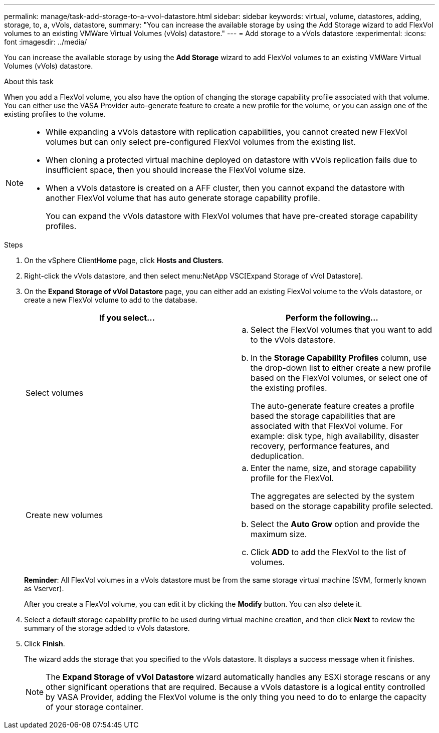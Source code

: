 ---
permalink: manage/task-add-storage-to-a-vvol-datastore.html
sidebar: sidebar
keywords: virtual, volume, datastores, adding, storage, to, a, vVols, datastore,
summary: "You can increase the available storage by using the Add Storage wizard to add FlexVol volumes to an existing VMWare Virtual Volumes (vVols) datastore."
---
= Add storage to a vVols datastore
:experimental:
:icons: font
:imagesdir: ../media/

[.lead]
You can increase the available storage by using the *Add Storage* wizard to add FlexVol volumes to an existing VMWare Virtual Volumes (vVols) datastore.

.About this task

When you add a FlexVol volume, you also have the option of changing the storage capability profile associated with that volume. You can either use the VASA Provider auto-generate feature to create a new profile for the volume, or you can assign one of the existing profiles to the volume.

[NOTE]
====

* While expanding a vVols datastore with replication capabilities, you cannot created new FlexVol volumes but can only select pre-configured FlexVol volumes from the existing list.
* When cloning a protected virtual machine deployed on datastore with vVols replication fails due to insufficient space, then you should increase the FlexVol volume size.
* When a vVols datastore is created on a AFF cluster, then you cannot expand the datastore with another FlexVol volume that has auto generate storage capability profile.
+
You can expand the vVols datastore with FlexVol volumes that have pre-created storage capability profiles.

====

.Steps

. On the vSphere Client**Home** page, click *Hosts and Clusters*.
. Right-click the vVols datastore, and then select menu:NetApp VSC[Expand Storage of vVol Datastore].
. On the *Expand Storage of vVol Datastore* page, you can either add an existing FlexVol volume to the vVols datastore, or create a new FlexVol volume to add to the database.
+

[cols="1a,1a" options="header"]
|===
| If you select...| Perform the following...
a|
Select volumes
a|

 .. Select the FlexVol volumes that you want to add to the vVols datastore.
 .. In the *Storage Capability Profiles* column, use the drop-down list to either create a new profile based on the FlexVol volumes, or select one of the existing profiles.
+
The auto-generate feature creates a profile based the storage capabilities that are associated with that FlexVol volume. For example: disk type, high availability, disaster recovery, performance features, and deduplication.

a|
Create new volumes
a|

 .. Enter the name, size, and storage capability profile for the FlexVol.
+
The aggregates are selected by the system based on the storage capability profile selected.

 .. Select the *Auto Grow* option and provide the maximum size.
 .. Click *ADD* to add the FlexVol to the list of volumes.

+
|===
*Reminder*: All FlexVol volumes in a vVols datastore must be from the same storage virtual machine (SVM, formerly known as Vserver).
+
After you create a FlexVol volume, you can edit it by clicking the *Modify* button. You can also delete it.

. Select a default storage capability profile to be used during virtual machine creation, and then click *Next* to review the summary of the storage added to vVols datastore.
. Click *Finish*.
+
The wizard adds the storage that you specified to the vVols datastore. It displays a success message when it finishes.
+
[NOTE]
====
The *Expand Storage of vVol Datastore* wizard automatically handles any ESXi storage rescans or any other significant operations that are required. Because a vVols datastore is a logical entity controlled by VASA Provider, adding the FlexVol volume is the only thing you need to do to enlarge the capacity of your storage container.
====
